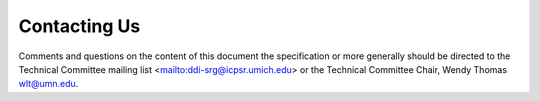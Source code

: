 Contacting Us
==============

Comments and questions on the content of this document the specification or more generally should be directed to the Technical Committee mailing list <mailto:ddi-srg@icpsr.umich.edu> or the Technical Committee Chair, Wendy Thomas wlt@umn.edu.



